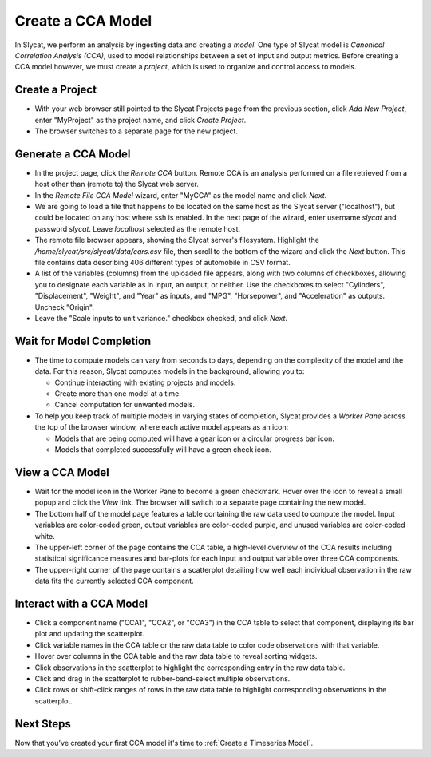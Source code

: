 .. _Create a CCA Model:

Create a CCA Model
==================

In Slycat, we perform an analysis by ingesting data and creating a
*model*. One type of Slycat model is *Canonical Correlation Analysis
(CCA)*, used to model relationships between a set of input and output
metrics. Before creating a CCA model however, we must create a
*project*, which is used to organize and control access to models.

Create a Project
----------------

* With your web browser still pointed to the Slycat Projects page from the
  previous section, click *Add New Project*, enter "MyProject" as the project name, and
  click *Create Project*.
* The browser switches to a separate page for the new project.

Generate a CCA Model
--------------------

* In the project page, click the *Remote CCA* button. Remote CCA is an
  analysis performed on a file retrieved from a host other than (remote to)
  the Slycat web server.
* In the *Remote File CCA Model* wizard, enter "MyCCA" as the model name
  and click *Next*.
* We are going to load a file that happens to be located on the same host
  as the Slycat server ("localhost"), but could be located on any host
  where ssh is enabled.  In the next page of the wizard, enter
  username *slycat* and password *slycat*.  Leave *localhost* selected as the
  remote host.
* The remote file browser appears, showing the Slycat server's filesystem.
  Highlight the */home/slycat/src/slycat/data/cars.csv* file, then scroll to
  the bottom of the wizard and click the *Next* button. This file contains data
  describing 406 different types of automobile in CSV format.
* A list of the variables (columns) from the uploaded file appears,
  along with two columns of checkboxes, allowing you to designate each
  variable as in input, an output, or neither. Use the checkboxes to
  select "Cylinders", "Displacement", "Weight", and "Year" as inputs,
  and "MPG", "Horsepower", and "Acceleration" as outputs. Uncheck
  "Origin".
* Leave the "Scale inputs to unit variance." checkbox checked, and
  click *Next*.

Wait for Model Completion
-------------------------

* The time to compute models can vary from seconds to days, depending
  on the complexity of the model and the data. For this reason, Slycat
  computes models in the background, allowing you to:

  *  Continue interacting with existing projects and models.
  *  Create more than one model at a time.
  *  Cancel computation for unwanted models.

* To help you keep track of multiple models in varying states of
  completion, Slycat provides a *Worker Pane* across the top of the
  browser window, where each active model appears as an icon:

  *  Models that are being computed will have a gear icon or a circular
     progress bar icon.
  *  Models that completed successfully will have a green check icon.

View a CCA Model
----------------

* Wait for the model icon in the Worker Pane to become a green
  checkmark. Hover over the icon to reveal a small popup and click the
  *View* link. The browser will switch to a separate page containing
  the new model.
* The bottom half of the model page features a table containing the raw
  data used to compute the model. Input variables are color-coded
  green, output variables are color-coded purple, and unused variables
  are color-coded white.
* The upper-left corner of the page contains the CCA table, a
  high-level overview of the CCA results including statistical
  significance measures and bar-plots for each input and output
  variable over three CCA components.
* The upper-right corner of the page contains a scatterplot detailing
  how well each individual observation in the raw data fits the
  currently selected CCA component.

Interact with a CCA Model
-------------------------

* Click a component name ("CCA1", "CCA2", or "CCA3") in the CCA table
  to select that component, displaying its bar plot and updating the
  scatterplot.
* Click variable names in the CCA table or the raw data table to color
  code observations with that variable.
* Hover over columns in the CCA table and the raw data table to reveal
  sorting widgets.
* Click observations in the scatterplot to highlight the corresponding
  entry in the raw data table.
* Click and drag in the scatterplot to rubber-band-select multiple
  observations.
* Click rows or shift-click ranges of rows in the raw data table to
  highlight corresponding observations in the scatterplot.

Next Steps
----------

Now that you've created your first CCA model it's time to :ref:`Create a Timeseries Model`.
